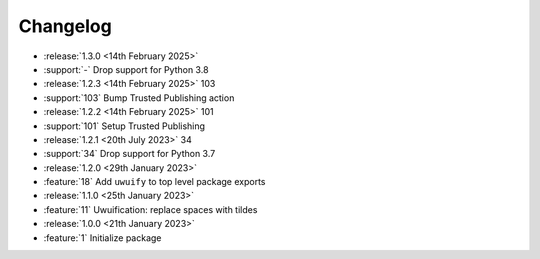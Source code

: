 .. See docs for details on formatting your entries
   https://releases.readthedocs.io/en/latest/concepts.html

Changelog
=========

- :release:`1.3.0 <14th February 2025>`
- :support:`-` Drop support for Python 3.8

- :release:`1.2.3 <14th February 2025>` 103
- :support:`103` Bump Trusted Publishing action

- :release:`1.2.2 <14th February 2025>` 101
- :support:`101` Setup Trusted Publishing

- :release:`1.2.1 <20th July 2023>` 34
- :support:`34` Drop support for Python 3.7

- :release:`1.2.0 <29th January 2023>`
- :feature:`18` Add ``uwuify`` to top level package exports

- :release:`1.1.0 <25th January 2023>`
- :feature:`11` Uwuification: replace spaces with tildes

- :release:`1.0.0 <21th January 2023>`
- :feature:`1` Initialize package
